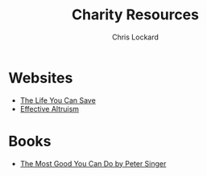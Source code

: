 #+TITLE: Charity Resources
#+AUTHOR: Chris Lockard
#+EMAIL: @unl0ckd@fosstodon.org

* Websites
- [[https://www.thelifeyoucansave.org/][The Life You Can Save]]
- [[https://www.effectivealtruism.org/][Effective Altruism]]
* Books
- [[https://www.thelifeyoucansave.org/blog/the-most-good-you-can-do/][The Most Good You Can Do by Peter Singer]]
